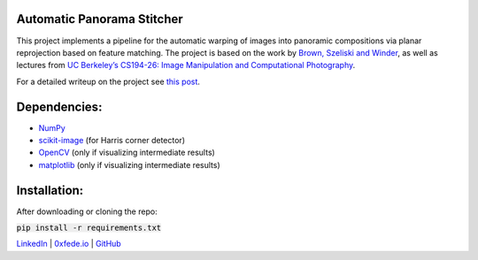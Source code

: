 Automatic Panorama Stitcher
===========================

This project implements a pipeline for the automatic warping of images into panoramic compositions via planar reprojection based on feature matching. The project is based on the work by `Brown, Szeliski and Winder <https://inst.eecs.berkeley.edu/~cs194-26/fa18/Papers/MOPS.pdf>`_, as well as lectures from `UC Berkeley’s CS194-26: Image Manipulation and Computational Photography <https://inst.eecs.berkeley.edu/~cs194-26/fa18/>`_.

For a detailed writeup on the project see `this post <https://0xfede.io/2019/03/09/panorama.html>`_.

Dependencies:
=============
* `NumPy <https://numpy.org/>`_
* `scikit-image <https://scikit-image.org/>`_ (for Harris corner detector)
* `OpenCV <https://opencv.org/>`_ (only if visualizing intermediate results)
* `matplotlib <https://matplotlib.org/>`_ (only if visualizing intermediate results)


Installation:
=============
After downloading or cloning the repo:

:code:`pip install -r requirements.txt`



`LinkedIn <https://www.linkedin.com/in/federicosaldarini>`_ |
`0xfede.io <https://0xfede.io>`_ | `GitHub <https://github.com/saldavonschwartz>`_

